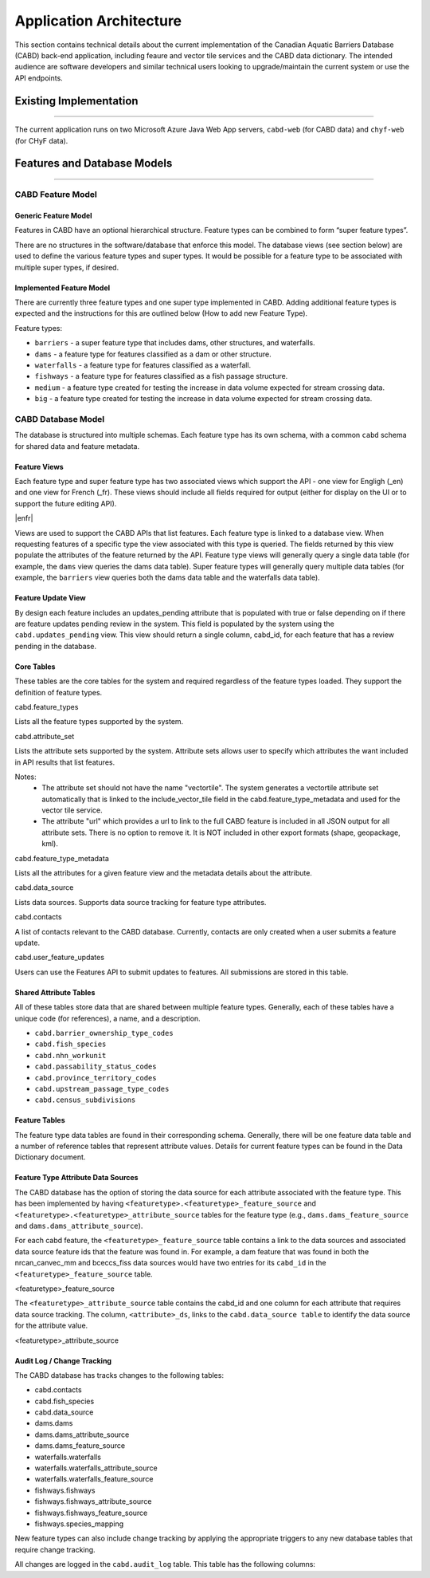 ..
    Raw html added to assign styling only to codeblocks being used as headers in this document

.. raw:: html

    <style> .codeblocksize {line-height: 2.5; font-size: x-large; background-color: rgb(175 184 193 / 20%); border-radius: 6px; color: #CC3600; padding: 0.2em 0.4em; padding-top: 0.2em; padding-right: 0.4em; padding-bottom: 0.2em; padding-left: 0.4em;}</style>

.. role:: codeblocksize

.. _application-architecture:

Application Architecture
########################

This section contains technical details about the current implementation of the Canadian Aquatic Barriers Database (CABD) back-end application, including feaure and vector tile services and the CABD data dictionary. The intended audience are software developers and similar technical users looking to upgrade/maintain the current system or use the API endpoints.

.. _current-application-architecture:

Existing Implementation
***********************

-----

The current application runs on two Microsoft Azure Java Web App servers, ``cabd-web`` (for CABD data) and ``chyf-web`` (for CHyF data).

.. image:: img/app-arch3.jpg
    :align: center

.. _cabd-feature-model:

.. _cabd-models:

Features and Database Models
****************************

-----

CABD Feature Model
==================

.. _generic-feature-model:

Generic Feature Model
---------------------

Features in CABD have an optional hierarchical structure. Feature types can be combined to form “super feature types”. 

There are no structures in the software/database that enforce this model. The database views (see section below) are used to define the various feature types and super types. It would be possible for a feature type to be associated with multiple super types, if desired.

.. image:: img/genericmodel.jpg
    :align: center
    :width: 500

.. _implemented-feature-model:

Implemented Feature Model
-------------------------

There are currently three feature types and one super type implemented in CABD. Adding additional feature types is expected and the instructions for this are outlined below (How to add new Feature Type).

.. image:: img/implementedmodel.jpg
    :align: center
    :width: 500

Feature types:

- ``barriers`` - a super feature type that includes dams, other structures, and waterfalls.
- ``dams`` - a feature type for features classified as a dam or other structure.
- ``waterfalls`` - a feature type for features classified as a waterfall.
- ``fishways`` - a feature type for features classified as a fish passage structure.
- ``medium`` - a feature type created for testing the increase in data volume expected for stream crossing data.
- ``big`` - a feature type created for testing the increase in data volume expected for stream crossing data.

.. _cabd-database-model:

CABD Database Model
===================

The database is structured into multiple schemas.  Each feature type has its own schema, with a common ``cabd`` schema for shared data and feature metadata.

.. _cabd-feature-views:

Feature Views
-------------

Each feature type and super feature type has two associated views which support the API - one view for Engligh (_en) and one view for French (_fr). These views should include all fields required for output (either for display on the UI or to support the future editing API). 

|enfr| 

Views are used to support the CABD APIs that list features. Each feature type is linked to a database view. When requesting features of a specific type the view associated with this type is queried. The fields returned by this view populate the attributes of the feature returned by the API. Feature type views will generally query a single data table (for example, the ``dams`` view queries the dams data table). Super feature types will generally query multiple data tables (for example, the ``barriers`` view queries both the dams data table and the waterfalls data table).

.. _cabd-feature-update-view:

Feature Update View
-------------------

By design each feature includes an updates_pending attribute that is populated with true or false depending on if there are feature updates pending review in the system. This field is populated by the system using the ``cabd.updates_pending`` view. This view should return a single column, cabd_id, for each feature that has a review pending in the database. 


.. _core-tables:

Core Tables
-----------

These tables are the core tables for the system and required regardless of the feature types loaded. They support the definition of feature types.

:codeblocksize:`cabd.feature_types`

Lists all the feature types supported by the system.

.. csv-table:: 
    :file: tbl/core-tables.csv
    :widths: 30, 70
    :header-rows: 1

:codeblocksize:`cabd.attribute_set`

Lists the attribute sets supported by the system. Attribute sets allows user to specify which attributes the want included in API results that list features.

Notes:
 * The attribute set should not have the name "vectortile". The system generates a vectortile attribute set automatically that is linked to the include_vector_tile field in the cabd.feature_type_metadata and used for the vector tile service.
 * The attribute "url" which provides a url to link to the full CABD feature is included in all JSON output for all attribute sets. There is no option to remove it. It is NOT included in other export formats (shape, geopackage, kml). 

.. csv-table:: 
    :file: tbl/attribute-set.csv
    :widths: 30, 70
    :header-rows: 1


:codeblocksize:`cabd.feature_type_metadata`

Lists all the attributes for a given feature view and the metadata details about the attribute.

.. csv-table:: 
    :file: tbl/feature-type-metadata.csv
    :widths: 30, 70
    :header-rows: 1

:codeblocksize:`cabd.data_source`

Lists data sources. Supports data source tracking for feature type attributes.

.. csv-table:: 
    :file: tbl/data-source.csv
    :widths: 30, 70
    :header-rows: 1


.. _shared-attribute-tables:

:codeblocksize:`cabd.contacts`

A list of contacts relevant to the CABD database.  Currently, contacts are only created when a user submits a feature update.

.. csv-table:: 
    :file: tbl/contacts.csv
    :widths: 30, 70
    :header-rows: 1


:codeblocksize:`cabd.user_feature_updates`

Users can use the Features API to submit updates to features. All submissions are stored in this table.

.. csv-table:: 
    :file: tbl/user_feature_updates.csv
    :widths: 30, 70
    :header-rows: 1
    
        
Shared Attribute Tables
-----------------------

All of these tables store data that are shared between multiple feature types. Generally, each of these tables have a unique code (for references), a name, and a description.

* ``cabd.barrier_ownership_type_codes``
* ``cabd.fish_species``
* ``cabd.nhn_workunit``
* ``cabd.passability_status_codes``
* ``cabd.province_territory_codes``
* ``cabd.upstream_passage_type_codes``
* ``cabd.census_subdivisions``

.. _feature-tables:

Feature Tables
--------------

The feature type data tables are found in their corresponding schema. Generally, there will be one feature data table and a number of reference tables that represent attribute values.  Details for current feature types can be found in the Data Dictionary document.

.. _feature-type-attribute-data-sources:

Feature Type Attribute Data Sources
-----------------------------------

The CABD database has the option of storing the data source for each attribute associated with the feature type. This has been implemented by having ``<featuretype>.<featuretype>_feature_source`` and ``<featuretype>.<featuretype>_attribute_source`` tables for the feature type (e.g., ``dams.dams_feature_source`` and ``dams.dams_attribute_source``).

For each cabd feature, the ``<featuretype>_feature_source``  table contains a link to the data sources and associated data source feature ids that the feature was found in. For example, a dam feature that was found in both the nrcan_canvec_mm and bceccs_fiss data sources would have two entries for its ``cabd_id`` in the ``<featuretype>_feature_source`` table.

:codeblocksize:`<featuretype>_feature_source`

.. csv-table:: 
    :file: tbl/feature-source.csv
    :widths: 30, 70
    :header-rows: 1

The ``<featuretype>_attribute_source`` table contains the cabd_id and one column for each attribute that requires data source tracking.  The column, ``<attribute>_ds``, links to the ``cabd.data_source table`` to identify the data source for the attribute value.

:codeblocksize:`<featuretype>_attribute_source`

.. csv-table:: 
    :file: tbl/feature-attribute.csv
    :widths: 30, 70
    :header-rows: 1


.. _audit_log:
    
Audit Log / Change Tracking
---------------------------

The CABD database has tracks changes to the following tables:

* cabd.contacts
* cabd.fish_species
* cabd.data_source
* dams.dams
* dams.dams_attribute_source
* dams.dams_feature_source
* waterfalls.waterfalls
* waterfalls.waterfalls_attribute_source
* waterfalls.waterfalls_feature_source
* fishways.fishways
* fishways.fishways_attribute_source
* fishways.fishways_feature_source
* fishways.species_mapping

New feature types can also include change tracking by applying the appropriate triggers to any new database tables that require change tracking.

All changes are logged in the ``cabd.audit_log`` table. This table has the following columns:

.. csv-table:: 
    :file: tbl/audit_log_table.csv
    :widths: 30, 70
    :header-rows: 1
    
